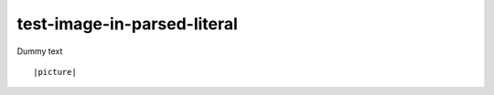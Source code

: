 test-image-in-parsed-literal
============================

Dummy text

.. parsed-literal::

   |picture|

